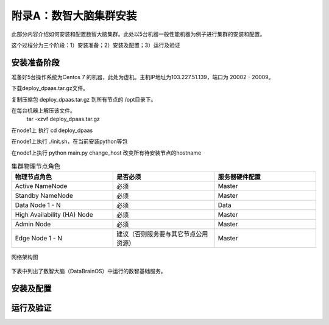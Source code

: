 附录A：数智大脑集群安装
==============

此部分内容介绍如何安装和配置数智大脑集群。此处以5台机器一般性能机器为例子进行集群的安装和配置。

这个过程分为三个阶段：1）安装准备；2）安装及配置；3）运行及验证

安装准备阶段
---------------

准备好5台操作系统为Centos 7 的机器，此处为虚机。主机IP地址为103.227.51.139，端口为 20002 - 20009。

下载deploy_dpaas.tar.gz文件。

复制压缩包 deploy_dpaas.tar.gz 到所有节点的 /opt目录下。

在每台机器上解压该文件。
  ::

  tar -xzvf deploy_dpaas.tar.gz



在node1上 执行 cd deploy_dpaas

在node1上执行 ./init.sh，在当前安装python等包

在node1上执行 python main.py change_host 改变所有待安装节点的hostname



.. csv-table:: 集群物理节点角色
   :header: "物理节点角色", "是否必须", "服务器硬件配置"
   :widths: 200, 200, 200
   
   "Active NameNode", "必须", "Master"
   "Standby NameNode", "必须", "Master"
   "Data Node 1 - N", "必须", "Data"
   "High Availability (HA) Node", "必须", "Master"
   "Admin Node", "必须", "Master"
   "Edge Node 1 - N", "建议（否则服务要与其它节点公用资源）", "Master"

.. figure:: ./images/network-connections.PNG
    :width: 550px
    :align: center
    :height: 350px
    :alt: alternate text
    :figclass: align-center

    网络架构图




下表中列出了数智大脑（DataBrainOS）中运行的数智基础服务。


安装及配置
---------------------


运行及验证
---------------------

